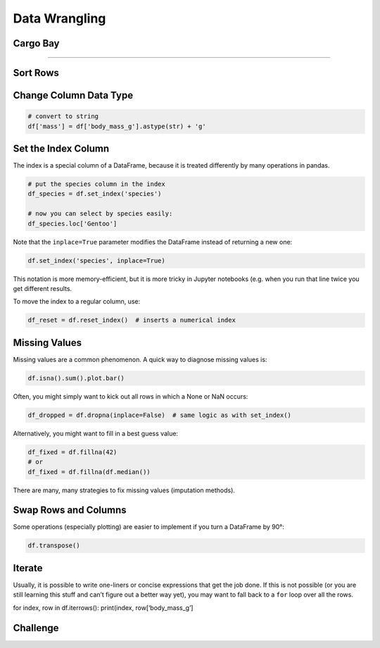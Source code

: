 Data Wrangling
==============

Cargo Bay
---------
.. figure:: containers.jpeg

.. card::
   :shadow: lg

   One day you decide to inspect the cargo bay of your spaceship.

   What a mess!

   Many of the containers are badly labeled.
   The radioactive waste is next to the ice cream.
   Some containers are not labeled at all.

   Time for a proper cleanup of the cargo docs in :download:`cargo_labels.csv`. 

----

Sort Rows
---------

Change Column Data Type
-----------------------

.. code:: python

   # convert to string
   df['mass'] = df['body_mass_g'].astype(str) + 'g'

Set the Index Column
--------------------

The index is a special column of a DataFrame, because it is treated
differently by many operations in pandas.

.. code:: python

   # put the species column in the index
   df_species = df.set_index('species')

   # now you can select by species easily:
   df_species.loc['Gentoo']

Note that the ``inplace=True`` parameter modifies the DataFrame instead
of returning a new one:

.. code:: python

   df.set_index('species', inplace=True)

This notation is more memory-efficient, but it is more tricky in Jupyter
notebooks (e.g. when you run that line twice you get different results.

To move the index to a regular column, use:

.. code:: python

   df_reset = df.reset_index()  # inserts a numerical index

Missing Values
--------------

Missing values are a common phenomenon. A quick way to diagnose missing
values is:

.. code:: python

   df.isna().sum().plot.bar()

Often, you might simply want to kick out all rows in which a None or NaN
occurs:

.. code:: python

   df_dropped = df.dropna(inplace=False)  # same logic as with set_index()

Alternatively, you might want to fill in a best guess value:

.. code:: python

   df_fixed = df.fillna(42)
   # or
   df_fixed = df.fillna(df.median())

There are many, many strategies to fix missing values (imputation
methods).

Swap Rows and Columns
---------------------

Some operations (especially plotting) are easier to implement if you
turn a DataFrame by 90°:

.. code:: python

   df.transpose()

Iterate
-------

Usually, it is possible to write one-liners or concise expressions that
get the job done. If this is not possible (or you are still learning
this stuff and can’t figure out a better way yet), you may want to fall
back to a ``for`` loop over all the rows.

for index, row in df.iterrows(): print(index, row[‘body_mass_g’]


.. figure:: boxes.jpeg

Challenge
---------

.. card::
   :shadow: lg

   Take care of the following clean-ups in the cargo docs :download:`cargo_labels.csv`:

   - sort the crates by type and by identifier in ascending order
   - for the radioactive waste, replace the words in the `units` column by numbers
   - unify
   - convert the `units` column to the type `int`
   - fill the missing values in the `units` column
  